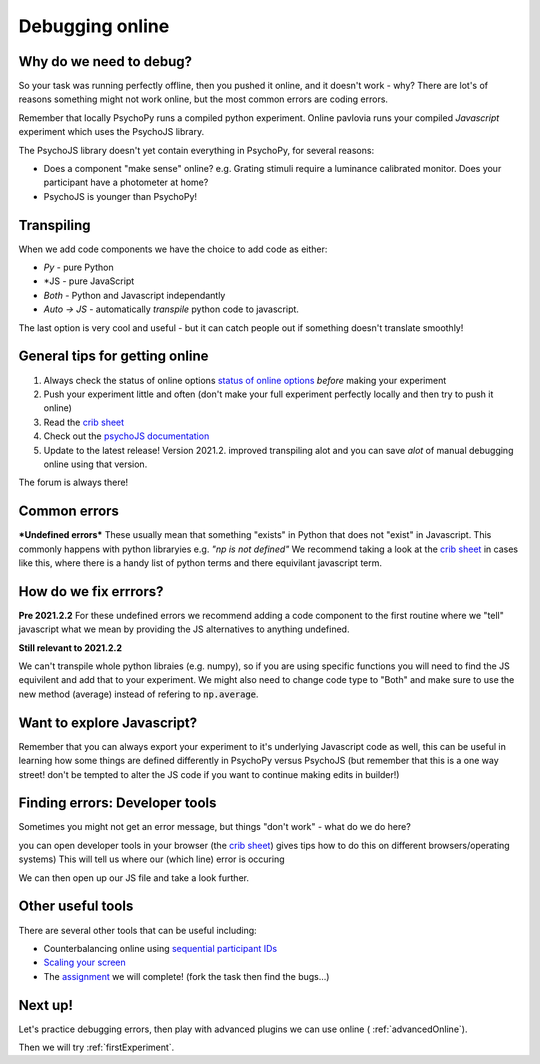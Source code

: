 
.. ifslides::

    .. image:: /_static/OST600.png
        :align: left
        :scale: 25 %
        
.. _debuggingOnline:

Debugging online
=================================

Why do we need to debug?
----------------------------------

So your task was running perfectly offline, then you pushed it online, and it doesn't work - why? There are lot's of reasons something might not work online, but the most common errors are coding errors. 

Remember that locally PsychoPy runs a compiled python experiment. Online pavlovia runs your compiled *Javascript* experiment which uses the PsychoJS library. 

.. nextSlide::

The PsychoJS library doesn't yet contain everything in PsychoPy, for several reasons:

*	Does a component "make sense" online? e.g. Grating stimuli require a luminance calibrated monitor. Does your participant have a photometer at home?
*	PsychoJS is younger than PsychoPy!

Transpiling 
----------------------------------

When we add code components we have the choice to add code as either:

*	*Py* - pure Python
*	*JS - pure JavaScript
*	*Both* - Python and Javascript independantly
*	*Auto -> JS* - automatically *transpile* python code to javascript. 

The last option is very cool and useful - but it can catch people out if something doesn't translate smoothly!

.. nextSlide::

General tips for getting online
----------------------------------

1. Always check the status of online options `status of online options <https://www.psychopy.org/online/status.html>`_ *before* making your experiment
2. Push your experiment little and often (don't make your full experiment perfectly locally and then try to push it online)
3. Read the `crib sheet <https://discourse.psychopy.org/t/psychopy-python-to-javascript-crib-sheet/14601>`_
4. Check out the `psychoJS documentation <https://psychopy.github.io/psychojs/>`_
5. Update to the latest release! Version 2021.2. improved transpiling alot and you can save *alot* of manual debugging online using that version. 

The forum is always there!

.. nextSlide::

Common errors
----------------------------------

***Undefined errors***
These usually mean that something "exists" in Python that does not "exist" in Javascript. This commonly happens with python libraryies e.g. *"np is not defined"* We recommend taking a look at the `crib sheet <https://discourse.psychopy.org/t/psychopy-python-to-javascript-crib-sheet/14601>`_ in cases like this, where there is a handy list of python terms and there equivilant javascript term. 

How do we fix errrors? 
----------------------------------

**Pre 2021.2.2**
For these undefined errors we recommend adding a code component to the first routine where we "tell" javascript what we mean by providing the JS alternatives to anything undefined. 

.. image:: /_images/JSsnippet.png
    :align: center

**Still relevant to 2021.2.2**

We can't transpile whole python libraies (e.g. numpy), so if you are using specific functions you will need to find the JS equivilent and add that to your experiment. We might also need to change code type to "Both" and make sure to use the new method (average) instead of refering to :code:`np.average`. 

.. image:: /_images/both_average.png
    :align: center

Want to explore Javascript?
----------------------------------

Remember that you can always export your experiment to it's underlying Javascript code as well, this can be useful in learning how some things are defined differently in PsychoPy versus PsychoJS (but remember that this is a one way street! don't be tempted to alter the JS code if you want to continue making edits in builder!)

Finding errors: Developer tools
-------------------------------

Sometimes you might not get an error message, but things "don't work" - what do we do here?

.. image:: /_images/initialisingScreen.png
    :align: center

.. nextSlide::

you can open developer tools in your browser (the `crib sheet <https://discourse.psychopy.org/t/psychopy-python-to-javascript-crib-sheet/14601>`_) gives tips how to do this on different browsers/operating systems)
This will tell us where our (which line) error is occuring

.. image:: /_images/developerTools.png
    :align: center

.. nextSlide::

We can then open up our JS file and take a look further. 

.. image:: /_images/syntaxErrorJS.png
    :align: center

Other useful tools
-------------------
There are several other tools that can be useful including:

- Counterbalancing online using `sequential participant IDs <https://moryscarter.com/vespr/pavlovia.php>`_ 

- `Scaling your screen <https://pavlovia.org/Wake/screenscale>`_

- The `assignment <https://gitlab.pavlovia.org/tpronk/assignment_stroop_cep_2021_may19-21>`_ we will complete! (fork the task then find the bugs...)

Next up!
-----------------

Let's practice debugging errors, then play with advanced plugins we can use online ( :ref:`advancedOnline`).

Then we will try :ref:`firstExperiment`.

